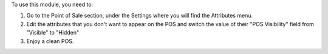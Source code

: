 To use this module, you need to:

#. Go to the Point of Sale section, under the Settings where you will find the Attributes menu.
#. Edit the attributes that you don't want to appear on the POS and switch the value of their "POS Visibility" field
   from "Visible" to "Hidden"
#. Enjoy a clean POS.
